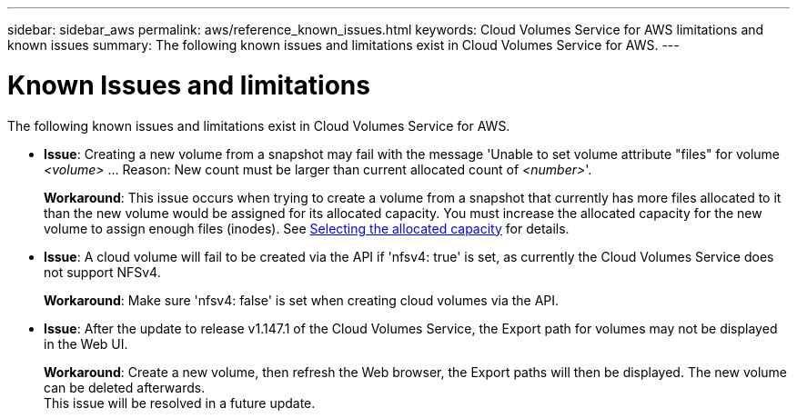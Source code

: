 ---
sidebar: sidebar_aws
permalink: aws/reference_known_issues.html
keywords: Cloud Volumes Service for AWS limitations and known issues
summary: The following known issues and limitations exist in Cloud Volumes Service for AWS.
---

= Known Issues and limitations
:toc: macro
:hardbreaks:
:nofooter:
:icons: font
:linkattrs:
:imagesdir: ./media/

[.lead]
The following known issues and limitations exist in Cloud Volumes Service for AWS.

* *Issue*: Creating a new volume from a snapshot may fail with the message 'Unable to set volume attribute "files" for volume _<volume>_ …​ Reason: New count must be larger than current allocated count of _<number>_'.
+
*Workaround*: This issue occurs when trying to create a volume from a snapshot that currently has more files allocated to it than the new volume would be assigned for its allocated capacity. You must increase the allocated capacity for the new volume to assign enough files (inodes). See link:reference_selecting_service_level_and_quota.html#allocated-capacity[Selecting the allocated capacity] for details.

* *Issue*: A cloud volume will fail to be created via the API if 'nfsv4: true' is set, as currently the Cloud Volumes Service does not support NFSv4.
+
*Workaround*: Make sure 'nfsv4: false' is set when creating cloud volumes via the API.

* *Issue*: After the update to release v1.147.1 of the Cloud Volumes Service, the Export path for volumes may not be displayed in the Web UI.
+
*Workaround*: Create a new volume, then refresh the Web browser, the Export paths will then be displayed. The new volume can be deleted afterwards.
This issue will be resolved in a future update.
